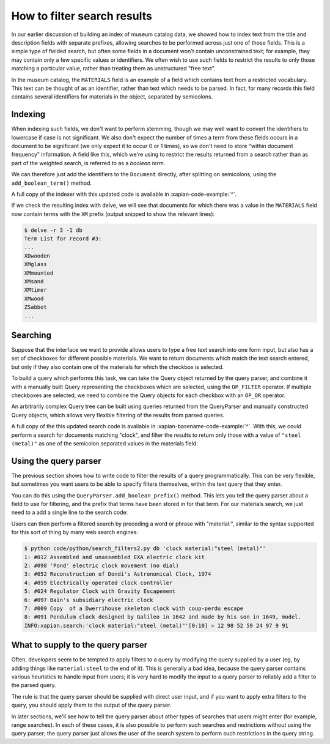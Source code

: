 How to filter search results
============================

.. todo:: point out that lowercasing by TermGenerator or similar will prevent
          unexpected matching of prefixes terms by "real" words in the source
          data

In our earlier discussion of building an index of museum catalog data, we
showed how to index text from the title and description fields with
separate prefixes, allowing searches to be performed across just one of
those fields.  This is a simple type of fielded search, but often some
fields in a document won't contain unconstrained text; for example, they
may contain only a few specific values or identifiers.  We often wish to
use such fields to restrict the results to only those matching a particular
value, rather than treating them as unstructured "free text".

In the museum catalog, the ``MATERIALS`` field is an example of a field
which contains text from a restricted vocabulary.  This text can be thought
of as an identifier, rather than text which needs to be parsed.  In fact,
for many records this field contains several identifiers for materials in
the object, separated by semicolons.

Indexing
--------

When indexing such fields, we don't want to perform stemming, though we may
well want to convert the identifiers to lowercase if case is not significant.
We also don't expect the number of times a term from these fields occurs in a
document to be significant (we only expect it to occur 0 or 1 times), so we
don't need to store "within document frequency" information.  A field like
this, which we're using to restrict the results returned from a search rather
than as part of the weighted search, is referred to as a `boolean term`.

We can therefore just add the identifiers to the ``Document`` directly,
after splitting on semicolons, using the ``add_boolean_term()`` method.

.. xapianexample:: index_filters
    :marker: new indexing code

A full copy of the indexer with this updated code is available in
:xapian-code-example:`^`.

.. todo:: It might be worth having the shell command to re-run the indexer here.

If we check the resulting index with delve, we will see that documents for
which there was a value in the ``MATERIALS`` field now contain terms with the
``XM`` prefix (output snipped to show the relevant lines):

.. code-block:: sh

    $ delve -r 3 -1 db
    Term List for record #3:
    ...
    XDwooden
    XMglass
    XMmounted
    XMsand
    XMtimer
    XMwood
    ZSabbot
    ...

Searching
---------

Suppose that the interface we want to provide allows users to type a free text
search into one form input, but also has a set of checkboxes for different
possible materials.  We want to return documents which match the text search
entered, but only if they also contain one of the materials for which the
checkbox is selected.

To build a query which performs this task, we can take the Query object
returned by the query parser, and combine it with a manually built Query
representing the checkboxes which are selected, using the ``OP_FILTER``
operator.  If multiple checkboxes are selected, we need to combine the Query
objects for each checkbox with an ``OP_OR`` operator.

An arbitrarily complex Query tree can be built using queries returned from the
QueryParser and manually constructed Query objects, which allows very flexible
filtering of the results from parsed queries.

.. xapianexample:: search_filters

A full copy of the this updated search code is available in
:xapian-basename-code-example:`^`.  With this, we could perform a search for
documents matching "clock", and filter the results to return only those with a
value of ``"steel (metal)"`` as one of the semicolon separated values in the
materials field:

.. only:: py

    .. code-block:: sh

        $ python code/python/search_filters.py db clock 'steel (metal)'
        1: #012 Assembled and unassembled EXA electric clock kit
        2: #098 'Pond' electric clock movement (no dial)
        3: #052 Reconstruction of Dondi's Astronomical Clock, 1974
        4: #059 Electrically operated clock controller
        5: #024 Regulator Clock with Gravity Escapement
        6: #097 Bain's subsidiary electric clock
        7: #009 Copy  of a Dwerrihouse skeleton clock with coup-perdu escape
        8: #091 Pendulum clock designed by Galileo in 1642 and made by his son in 1649, model.
        INFO:xapian.search:'clock'.material(['steel (metal)'])[0:10] = 12 98 52 59 24 97 9 91

.. only:: php

    .. code-block:: sh

        $ php code/php/search_filters.php db clock 'steel (metal)'
        1: #012 Assembled and unassembled EXA electric clock kit
        2: #098 'Pond' electric clock movement (no dial)
        3: #052 Reconstruction of Dondi's Astronomical Clock, 1974
        4: #059 Electrically operated clock controller
        5: #024 Regulator Clock with Gravity Escapement
        6: #097 Bain's subsidiary electric clock
        7: #009 Copy  of a Dwerrihouse skeleton clock with coup-perdu escape
        8: #091 Pendulum clock designed by Galileo in 1642 and made by his son in 1649, model.
        INFO:xapian.search:'clock'.material(['steel (metal)'])[0:10] = 12 98 52 59 24 97 9 91

Using the query parser
----------------------

The previous section shows how to write code to filter the results of a query
programmatically.  This can be very flexible, but sometimes you want users to be
able to specify filters themselves, within the text query that they enter.

You can do this using the ``QueryParser.add_boolean_prefix()`` method.  This
lets you tell the query parser about a field to use for filtering, and the
prefix that terms have been stored in for that term.  For our materials search,
we just need to a add a single line to the search code:

.. xapianexample:: search_filters2
    :emphasize-lines: 21-26

Users can then perform a filtered search by preceding a word or phrase with
"material:", similar to the syntax supported for this sort of thing by many web
search engines:

.. code-block:: sh

    $ python code/python/search_filters2.py db 'clock material:"steel (metal)"'
    1: #012 Assembled and unassembled EXA electric clock kit
    2: #098 'Pond' electric clock movement (no dial)
    3: #052 Reconstruction of Dondi's Astronomical Clock, 1974
    4: #059 Electrically operated clock controller
    5: #024 Regulator Clock with Gravity Escapement
    6: #097 Bain's subsidiary electric clock
    7: #009 Copy  of a Dwerrihouse skeleton clock with coup-perdu escape
    8: #091 Pendulum clock designed by Galileo in 1642 and made by his son in 1649, model.
    INFO:xapian.search:'clock material:"steel (metal)"'[0:10] = 12 98 52 59 24 97 9 91

What to supply to the query parser
----------------------------------

Often, developers seem to be tempted to apply filters to a query by modifying
the query supplied by a user (eg, by adding things like ``material:steel`` to
the end of it).  This is generally a bad idea, because the query parser
contains various heuristics to handle input from users; it is very hard to
modify the input to a query parser to reliably add a filter to the parsed
query.

The rule is that the query parser should be supplied with direct user input,
and if you want to apply extra filters to the query, you should apply them to
the output of the query parser.

In later sections, we'll see how to tell the query parser about other types of
searches that users might enter (for example, range searches).  In each of
these cases, it is also possible to perform such searches and restrictions
without using the query parser; the query parser just allows the user of the
search system to perform such restrictions in the query string.
